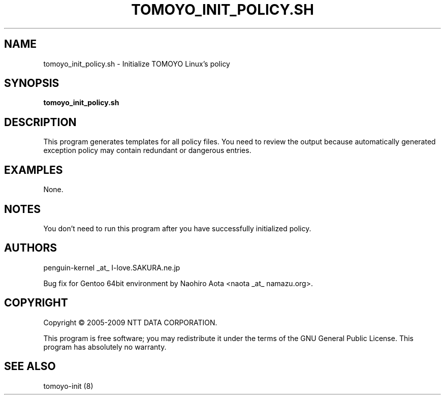 .\" DO NOT MODIFY THIS FILE!  It was generated by help2man 1.36.
.TH TOMOYO_INIT_POLICY.SH "8" "May 2009" "tomoyo_init_policy.sh 2.2.0" "System Administration Utilities"
.SH NAME
tomoyo_init_policy.sh \- Initialize TOMOYO Linux's policy
.SH SYNOPSIS
.B tomoyo_init_policy.sh

.SH DESCRIPTION
This program generates templates for all policy files.
You need to review the output because automatically generated exception policy may contain redundant or dangerous entries.
.SH EXAMPLES

None.
.SH NOTES

 You don't need to run this program after you have successfully initialized policy.
.SH AUTHORS

 penguin-kernel _at_ I-love.SAKURA.ne.jp

 Bug fix for Gentoo 64bit environment by Naohiro Aota <naota _at_ namazu.org>.
.SH COPYRIGHT
Copyright \(co 2005-2009 NTT DATA CORPORATION.
.PP
This program is free software; you may redistribute it under the terms of
the GNU General Public License. This program has absolutely no warranty.
.SH "SEE ALSO"

 tomoyo-init (8)
